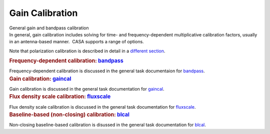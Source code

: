 .. container::
   :name: viewlet-above-content-title

Gain Calibration
================

.. container::
   :name: viewlet-below-content-title

.. container:: documentDescription description

   General gain and bandpass calibration

.. container:: section
   :name: viewlet-above-content-body

.. container:: section
   :name: content-core

   .. container::
      :name: parent-fieldname-text

      In general, gain calibration includes solving for time- and
      frequency-dependent multiplicative calibration factors, usually in
      an antenna-based manner.  CASA supports a range of options.

      Note that polarization calibration is described in detail in a
      `different
      section <https://casa.nrao.edu/casadocs-devel/stable/calibration-and-visibility-data/synthesis-calibration/instrumental-polarization-calibration>`__.

       

      .. container:: content

         .. rubric:: Frequency-dependent calibration:
            `bandpass <https://casa.nrao.edu/casadocs-devel/stable/calibration-and-visibility-data/global-task-list/task_bandpass>`__
            :name: title1

         Frequency-dependent calibration is discussed in the general
         task documentaion for
         `bandpass <https://casa.nrao.edu/casadocs-devel/stable/calibration-and-visibility-data/global-task-list/task_bandpass>`__.

          

      .. container:: content

         .. rubric:: Gain calibration:
            `gaincal <https://casa.nrao.edu/casadocs-devel/stable/calibration-and-visibility-data/global-task-list/task_gaincal>`__
            :name: title2

         Gain calibration is discussed in the general task documentation
         for
         `gaincal <https://casa.nrao.edu/casadocs-devel/stable/calibration-and-visibility-data/global-task-list/task_gaincal>`__.

          

      .. container:: content

         .. rubric:: Flux density scale calibration:
            `fluxscale <https://casa.nrao.edu/casadocs-devel/stable/calibration-and-visibility-data/global-task-list/task_fluxscale>`__
            :name: title3

         Flux density scale calibration is discussed in the general task
         documentation for
         `fluxscale <https://casa.nrao.edu/casadocs-devel/stable/calibration-and-visibility-data/global-task-list/task_fluxscale>`__.

          

      .. container:: content

         .. rubric:: Baseline-based (non-closing) calibration:
            `blcal <https://casa.nrao.edu/casadocs-devel/stable/calibration-and-visibility-data/global-task-list/task_blcal>`__
            :name: title5

         Non-closing baseline-based calibration is disussed in the
         general task documentation for
         `blcal <https://casa.nrao.edu/casadocs-devel/stable/calibration-and-visibility-data/global-task-list/task_blcal>`__.

          

          

          

.. container:: section
   :name: viewlet-below-content-body
